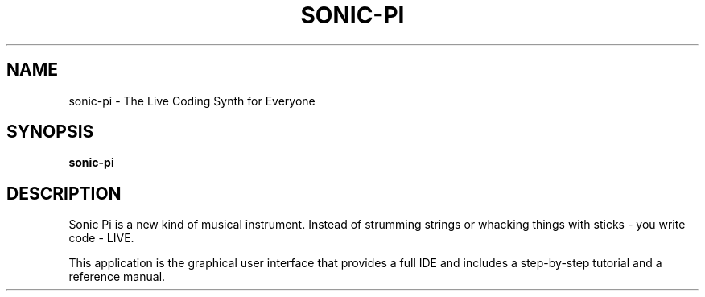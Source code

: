 .TH SONIC-PI 1
.SH NAME
sonic-pi \- The Live Coding Synth for Everyone
.SH SYNOPSIS
.B sonic-pi
.SH "DESCRIPTION"
Sonic Pi is a new kind of musical instrument. Instead of strumming
strings or whacking things with sticks - you write code - LIVE.
.PP
This application is the graphical user interface that provides a full
IDE and includes a step-by-step tutorial and a reference manual.
